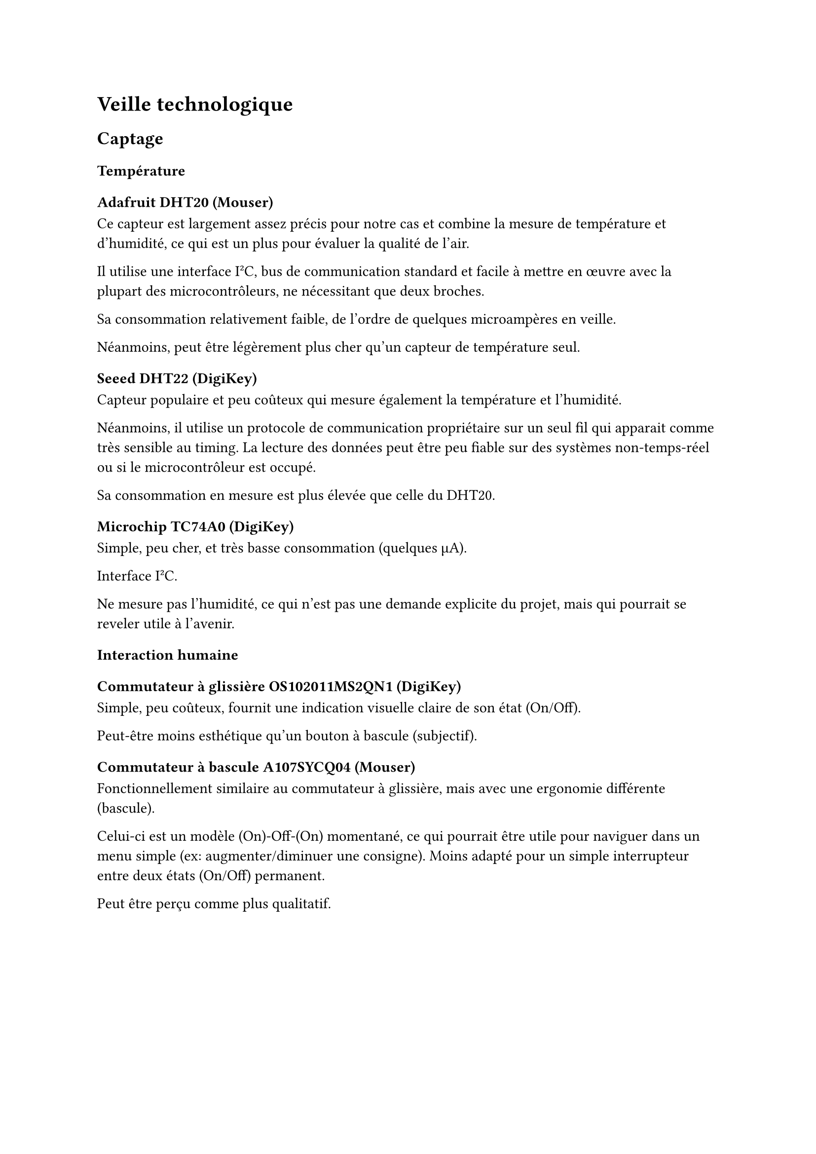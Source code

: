 // LTeX: language=fr
= Veille technologique

// WARNING
// #align(center, text(size: 16pt, fill: red)[Brouillon encore. Des trucs à
//   ajouter/modifier ?])

== Captage

=== Température

==== Adafruit DHT20 (#link("https://www.mouser.fr/ProductDetail/DFRobot/SEN0528?qs=Jm2GQyTW%2FbgFUSAl1tK%252BEQ%3D%3D")[Mouser])

Ce capteur est largement assez précis pour notre cas et combine la mesure de
température et d'humidité, ce qui est un plus pour évaluer la qualité de l'air.

Il utilise une interface I#super[2]C, bus de communication standard et facile à
mettre en œuvre avec la plupart des microcontrôleurs, ne nécessitant que deux
broches.

Sa consommation relativement faible, de l'ordre de quelques microampères en
veille.

Néanmoins, peut être légèrement plus cher qu'un capteur de température seul.

==== Seeed DHT22 (#link("https://www.digikey.fr/fr/products/detail/seeed-technology-co-ltd/101020932/14552870")[DigiKey])

Capteur populaire et peu coûteux qui mesure également la température et
l'humidité.

Néanmoins, il utilise un protocole de communication propriétaire sur un seul fil
qui apparait comme très sensible au timing. La lecture des données peut être peu
fiable sur des systèmes non-temps-réel ou si le microcontrôleur est occupé.

Sa consommation en mesure est plus élevée que celle du DHT20.

==== Microchip TC74A0 (#link("https://www.digikey.fr/fr/products/detail/microchip-technology/TC74A0-3-3VAT/442720")[DigiKey])

Simple, peu cher, et très basse consommation (quelques µA).

Interface I#super[2]C.

Ne mesure pas l'humidité, ce qui n’est pas une demande explicite du projet, mais
qui pourrait se reveler utile à l’avenir.

=== Interaction humaine

==== Commutateur à glissière OS102011MS2QN1 (#link("https://www.digikey.fr/fr/products/detail/c-k/OS102011MS2QN1/411602")[DigiKey])

Simple, peu coûteux, fournit une indication visuelle claire de son état
(On/Off).

Peut-être moins esthétique qu'un bouton à bascule (subjectif).

==== Commutateur à bascule A107SYCQ04 (#link("https://www.mouser.fr/ProductDetail/TE-Connectivity-AMP/A107SYCQ04?qs=9WkjXeXHXGz78jldEjGFKg%3D%3D")[Mouser])

Fonctionnellement similaire au commutateur à glissière, mais avec une ergonomie
différente (bascule).

Celui-ci est un modèle (On)-Off-(On) momentané, ce qui pourrait être utile pour
naviguer dans un menu simple (ex: augmenter/diminuer une consigne). Moins adapté
pour un simple interrupteur entre deux états (On/Off) permanent.

Peut être perçu comme plus qualitatif.

== Analogique

=== Commande en puissance

==== CA 230~V

// - Relais de puissance G5LE-14 DC3 #link(
//     "https://www.digikey.fr/fr/products/detail/omron-electronics-inc-emc-div/G5LE-14-DC3/1815628",
//   )[chez Digikey]
// - Relais de puissance AWHSH112DM00G #link(
//     "https://www.digikey.fr/fr/products/detail/amphenol-anytek/AWHSH112DM00G/16721953",
//   )[chez Digikey]
// - Relais statique AZ943-1AH-12DEF #link(
//     "https://www.digikey.fr/fr/products/detail/american-zettler/AZ943-1AH-12DEF/14307629",
//   )[chez Digikey]
// - Relais statique AZ943-1AH-12DEF #link(
//     "https://www.digikey.fr/fr/products/detail/american-zettler/AZ943-1AH-12DEF/14307629",
//   )[chez Digikey]
// - Relais statique J107F1CS1212VDC.36 #link(
//     "https://www.digikey.fr/fr/products/detail/cit-relay-and-switch/J107F1CS1212VDC-36/12502789",
//   )[chez Digikey]

===== Relais de puissance G5LE-14 DC3 (#link("https://www.digikey.fr/fr/products/detail/omron-electronics-inc-emc-div/G5LE-14-DC3/1815628")[Digikey])

Faible courant de bobine (3~V CC), réduit la consommation du circuit de
commande.

Pouvoir de coupure élevé (10~A 250~V CA), suffisant pour un aérateur domestique.

Isolation diélectrique élevée (5000~V CA), assurant une bonne sécurité entre le
circuit de commande basse tension et le circuit de puissance 230~V CA.

Électromécanique, implique une usure mécanique au fil du temps, un bruit audible
lors de l'activation/désactivation et un temps de commutation plus lent par
rapport aux relais statiques.

===== Relais de puissance AWHSH112DM00G (#link("https://www.digikey.fr/fr/products/detail/amphenol-anytek/AWHSH112DM00G/16721953")[Digikey])

Tension de bobine de 12~V CC, compatible avec une alimentation 12~V CC. Courant
de coupure de 10A 250~V AC.

Consommation de la bobine (typ. 360~mW 12~V CC) environ 3 fois plus élevée.

Nécessite un driver ou une alimentation 12~V distincte pour la bobine.

===== Relais statique AZ943-1AH-12DEF (#link("https://www.digikey.fr/fr/products/detail/american-zettler/AZ943-1AH-12DEF/14307629")[Digikey])

Relais statique~: pas d’usure, pas de bruit, commutation plus rapide.

Tension de contrôle de 12~V CC, courant de charge de 2~A 240~V AC (suffisant).

Chute de tension à l'état passant (ON-state voltage drop) qui entraîne une
dissipation de puissance sous forme de chaleur. Pour 2~A, cela pourrait
nécessiter un dissipateur de chaleur léger, même si l'aérateur consomme moins.

Coût généralement plus élevé.

==== MOSFET

===== IRLZ44NPBF (#link("https://www.digikey.fr/fr/products/detail/infineon-technologies/IRLZ44NPBF/811808")[Digikey])

Une faible résistance à l'état passant $"Rds"("on")$ signifie une dissipation de
chaleur minimale et une bonne efficacité énergétique. Peut être directement
piloté par les signaux 3.3V ou 5V de la plupart des microcontrôleurs.

Attention, n'intègre pas de diode de roue libre en parallèle avec le
ventilateur, qui est cruciale pour protéger le circuit de commande contre les
pics de tension lorsque le ventilateur est éteint (dû à la bobine du moteur).

==== CC 12~V

===== Driver Adafruit 4489 (#link("https://www.digikey.fr/fr/products/detail/adafruit-industries-llc/4489/11594498")[DigiKey])

===== Driver TB6615PG8-ND (#link("https://www.digikey.fr/fr/products/detail/toshiba-semiconductor-and-storage/TB6615PG-8/7809551")[Digikey])

=== Aération

==== Alimentée en CA 230~V

===== Sygonix SY-5233248 (#link("https://www.conrad.fr/fr/p/sygonix-sy-5233250-ventilateur-tubulaire-encastrable-230-v-ac-240-m-h-125-mm-2616625.html")[Conrad])

240 m³/h.

Attention à la consommation et au bruit qui ne sont pas indiqués.

===== Airope Axial inline 125mm (#link("https://www.manomano.fr/p/airope-inline-125-mmextracteur-dair-silencieux190-m3-h16-wconduit-en-ligneaxial-de-la-gainconome-en-nergiepour-le-bainwctoilettetenteserrecuisinebureaugaragegarantie-5-ans-66851732?model_id=70287817")[ManoMano])

190 m³/h.

Attention à la consommation et au bruit qui ne sont pas indiqués.

==== Alimentée en 12~V

===== Manrose SELV (#link("https://www.pureventilation.com.au/buy/manrose-selv-12v-ceiling-wall-exhaust-fan-125mm")[PureVentilation])

Ventilateur adapté aux gaines 125~mm mais utilisable directement par nous en
12~V sans habilitation particulière. Malheureusement, très cher (≃ 180 €), et le
12V CA semble peu commun.

===== Ventilateur MEC0251V3-000U-A99 (#link("https://www.digikey.fr/fr/products/detail/sunon-fans/MEC0251V3-000U-A99/2021100")[DigiKey])

Simple à alimenter~: 12~V pour le faire tourner, 0~V pour l'arrêter.

En revanche, pas de contrôle de vitesse possible, sauf à faire varier la tension
d'alimentation, ce qui est peu efficace. Cela n’est pas un problème car en
général les aérateurs ne sont pas réglables en vitesse.

===== Ventilateur 603-1212 (#link("https://www.digikey.fr/fr/products/detail/delta-electronics/AFB1212HHE-TP02/2034815")[DigiKey])

Le 4ème fil (PWM) permet un contrôle précis de la vitesse de rotation. Cela
permettrait une ventilation proportionnelle à la température, plus silencieuse
et plus économique en énergie qu'un simple On/Off. Le 3ème fil (tachymètre)
permet de vérifier que le ventilateur tourne bien.

Mais, légèrement plus complexe à piloter (nécessite une sortie PWM du
microcontrôleur), pour un gain limité dans notre cas.

=== Régulation de tension

==== Régulateur de tension linéaire #link("https://www.digikey.fr/fr/products/detail/analog-devices-inc/LT1085CT-3-3-PBF/889588")[LM1085CT-3.3]/#link("https://www.digikey.fr/fr/products/detail/texas-instruments/LM1086CT-3-3-NOPB/363571")[LM1086CT-3.3]

Régulateur linéaire basse chute de tension (LDO) qui délivre une tension fixe de
3.3~V avec un courant de sortie maximal de 1.5~A. Il présente l’avantage d’un
bruit de sortie très faible. Cependant, son rendement est relativement bas,
notamment lorsque la tension d’entrée est significativement supérieure à la
tension de sortie comme dans notre cas 12V → 3.3V. Cette différence de potentiel
entraîne une forte dissipation thermique, et donc une perte énergétique
importante, rendant souvent nécessaire l’ajout d’un dissipateur thermique.

De plus, le courant de repos est élevé (typ. 5-10~mA).

Nous estimons le coût à 2,01 € (régulateur) + 0,60 € (condensateurs) + 1,50 €
(dissipateur) = 4,11 €.

==== Régulateur de tension linéaire LM2574N-3.3

Régulateur à découpage step-down (buck) capable de fournir une tension fixe de
3.3~V avec un courant de sortie maximal garanti de 500~mA. Contrairement au
LM1086, ce composant fonctionne par hachage et présente un rendement énergétique
élevé (jusqu'à 80-90%), ce qui limite la dissipation thermique. Il nécessite
cependant l’ajout de composants externes comme une inductance, une diode de roue
libre et des condensateurs adaptés.

Nous estimons son coût à 3,38 € (régulateur) + 0,60 € (condensateurs) + 0,30 €
(diode) + 1,52 € (inductance) = 5,80 €.

==== Régulateur de tension linéaire LE33CZ-TR (#link("https://www.digikey.fr/fr/products/detail/stmicroelectronics/LE33CZ-TR/725169")[DigiKey])

Régulateur ayant un courant de repos très faible (Iq ≤ 5 µA en veille), ce qui
est intéressant pour un appareil sur batterie ou basse consommation. Capacité en
courant (100 mA) largement suffisante pour le microcontrôleur et les capteurs.

==== Régulateur de tension linéaire MP2307

Rendement très élevé (>90%). Si l'alimentation principale est en 12V, un
régulateur linéaire dissipera (12V - 3.3V) × I en chaleur, ce qui est très
inefficace. Un régulateur à découpage ne chauffe quasiment pas.

Peut permettre de maximiser l'efficacité énergétique.

== Communication

==== Digi XB3-24Z8PT-J (#link("https://www.digikey.fr/fr/products/detail/digi/XB3-24Z8PT-J/8130934")[DigiKey])

Module moderne et puissant. Supporte Zigbee 3.0, qui est intéressant pour le
maillage réseau (les modules se relaient les informations).

==== Digi XB24CDMSIT-001 (#link("https://www.mouser.fr/ProductDetail/Digi/XB24CDMSIT-001?qs=XmMZR4xR0DDHBWHJZQYv7A%3D%3D")[Mouser])

Semble très populaire pour des réseaux Zigbee simples et robustes. Facile à
utiliser en "mode transparent" via l'UART~: ce qui est envoyé sur l'UART d'un
module sort sur l'UART de l'autre. Bien documenté et supporté.

Néanmoins, moins de fonctionnalités que le XBee 3.

==== Digi WRL-22630 (#link("https://www.digikey.fr/fr/products/detail/sparkfun-electronics/WRL-22630/22321047")[DigiKey])

Module performant, supportant Bluetooth LE, Thread, et Zigbee.

=== Affichage

==== Afficheur LCD CN0295D (#link("https://www.digikey.fr/fr/products/detail/sunfounder/CN0295D/18668612")[DigiKey])

==== Afficheur FSTN NHD-C0220BIZ (#link("https://www.digikey.fr/fr/products/detail/newhaven-display-international-limited/NHD-C0220BIZ-FSW-FBW-3V3M/2626407")[Digikey])
// Points forts : Afficheur caractères standard (probablement 16x2 ou 20x4) avec
// une interface I#super[2]C, ce qui le rend facile à piloter. Peu coûteux.

// Points faibles : Consommation électrique élevée, surtout à cause du
// rétroéclairage (backlight) qui peut consommer 20-30 mA à lui seul. C'est un
// point critique pour un système basse consommation.

// Pertinence : Mauvais choix pour la basse consommation si l'affichage doit être
// permanent.
// Points forts : La technologie FSTN (un type de LCD passif) est conçue pour une
// très faible consommation. Le contraste est souvent meilleur que sur les LCD
// standards. Il peut fonctionner sans rétroéclairage.

// Points faibles : Peut-être un peu plus cher.

// Pertinence : Le choix idéal pour un afficheur dans un projet basse consommation.
// Sa très faible consommation est un atout décisif.
